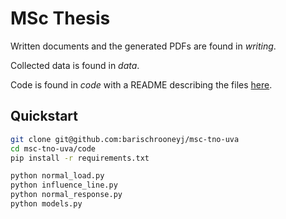 * MSc Thesis

Written documents and the generated PDFs are found in /writing/.

Collected data is found in /data/.

Code is found in /code/ with a README describing the files [[./code/README.org][here]].

** Quickstart

#+BEGIN_SRC bash
git clone git@github.com:barischrooneyj/msc-tno-uva
cd msc-tno-uva/code
pip install -r requirements.txt

python normal_load.py
python influence_line.py
python normal_response.py
python models.py
#+END_SRC
